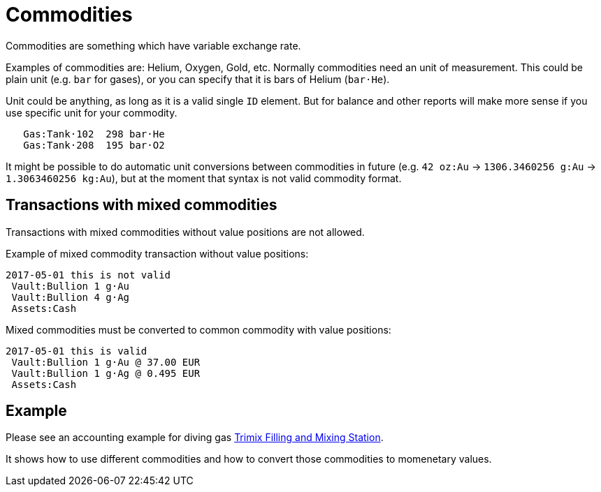 = Commodities

Commodities are something which have variable exchange rate.

Examples of commodities are: Helium, Oxygen, Gold, etc. Normally commodities need
an unit of measurement. This could be plain unit (e.g. `bar` for gases),
or you can specify that it is bars of Helium (`bar·He`).

Unit could be anything, as long as it is a valid single `ID` element. But for balance
and other reports will make more sense if you use specific unit for your commodity.

....
   Gas:Tank·102  298 bar·He
   Gas:Tank·208  195 bar·O2
....

It might be possible to do automatic unit conversions between commodities in future
(e.g. `42 oz:Au` -> `1306.3460256 g:Au` -> `1.3063460256 kg:Au`),
but at the moment that syntax is not valid commodity format.

== Transactions with mixed commodities

Transactions with mixed commodities without value positions are not allowed.

Example of mixed commodity transaction without value positions:

....
2017-05-01 this is not valid
 Vault:Bullion 1 g·Au
 Vault:Bullion 4 g·Ag
 Assets:Cash
....

Mixed commodities must be converted to common commodity with value positions:

....
2017-05-01 this is valid
 Vault:Bullion 1 g·Au @ 37.00 EUR
 Vault:Bullion 1 g·Ag @ 0.495 EUR
 Assets:Cash
....



== Example

Please see an accounting example for diving gas link:trimix-filling-station.adoc[Trimix Filling and Mixing Station].

It shows how to use different commodities and how to convert those commodities to momenetary values.

